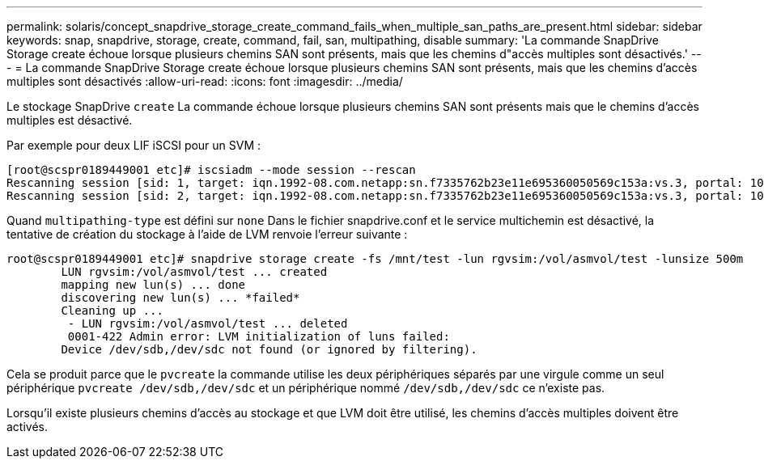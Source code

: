 ---
permalink: solaris/concept_snapdrive_storage_create_command_fails_when_multiple_san_paths_are_present.html 
sidebar: sidebar 
keywords: snap, snapdrive, storage, create, command, fail, san, multipathing, disable 
summary: 'La commande SnapDrive Storage create échoue lorsque plusieurs chemins SAN sont présents, mais que les chemins d"accès multiples sont désactivés.' 
---
= La commande SnapDrive Storage create échoue lorsque plusieurs chemins SAN sont présents, mais que les chemins d'accès multiples sont désactivés
:allow-uri-read: 
:icons: font
:imagesdir: ../media/


[role="lead"]
Le stockage SnapDrive `create` La commande échoue lorsque plusieurs chemins SAN sont présents mais que le chemins d'accès multiples est désactivé.

Par exemple pour deux LIF iSCSI pour un SVM :

[listing]
----
[root@scspr0189449001 etc]# iscsiadm --mode session --rescan
Rescanning session [sid: 1, target: iqn.1992-08.com.netapp:sn.f7335762b23e11e695360050569c153a:vs.3, portal: 10.224.70.253,3260]
Rescanning session [sid: 2, target: iqn.1992-08.com.netapp:sn.f7335762b23e11e695360050569c153a:vs.3, portal: 10.224.70.254,3260]
----
Quand `multipathing-type` est défini sur `none` Dans le fichier snapdrive.conf et le service multichemin est désactivé, la tentative de création du stockage à l'aide de LVM renvoie l'erreur suivante :

[listing]
----
root@scspr0189449001 etc]# snapdrive storage create -fs /mnt/test -lun rgvsim:/vol/asmvol/test -lunsize 500m
        LUN rgvsim:/vol/asmvol/test ... created
        mapping new lun(s) ... done
        discovering new lun(s) ... *failed*
        Cleaning up ...
         - LUN rgvsim:/vol/asmvol/test ... deleted
         0001-422 Admin error: LVM initialization of luns failed:
        Device /dev/sdb,/dev/sdc not found (or ignored by filtering).
----
Cela se produit parce que le `pvcreate` la commande utilise les deux périphériques séparés par une virgule comme un seul périphérique `pvcreate /dev/sdb,/dev/sdc` et un périphérique nommé `/dev/sdb,/dev/sdc` ce n'existe pas.

Lorsqu'il existe plusieurs chemins d'accès au stockage et que LVM doit être utilisé, les chemins d'accès multiples doivent être activés.
